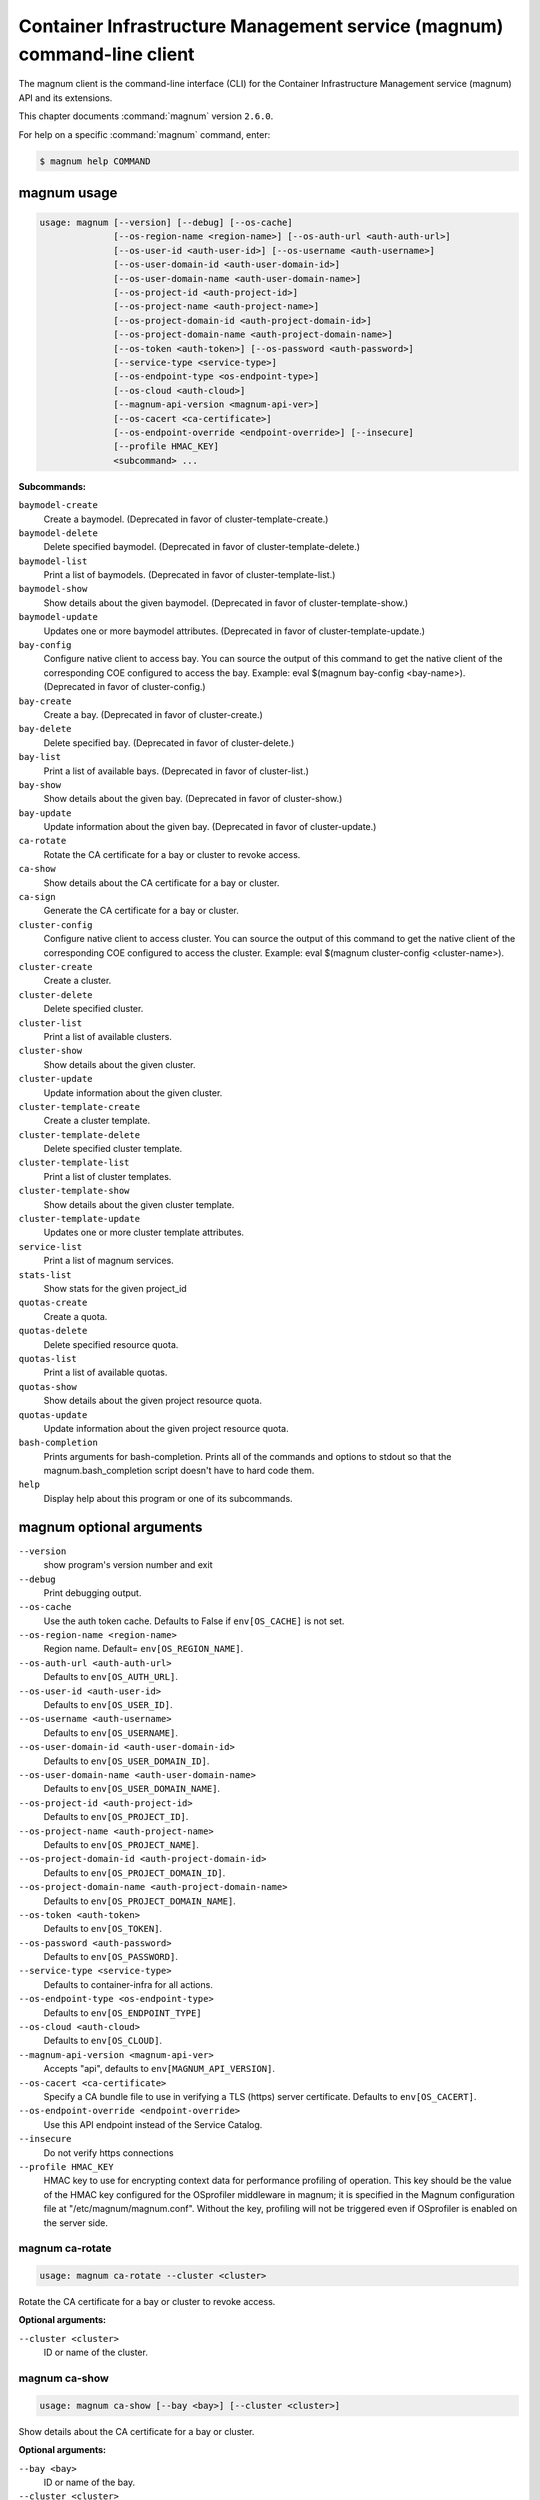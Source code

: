 .. ###################################################
.. ##  WARNING  ######################################
.. ##############  WARNING  ##########################
.. ##########################  WARNING  ##############
.. ######################################  WARNING  ##
.. ###################################################
.. ###################################################
.. ##
.. This file is tool-generated. Do not edit manually.
.. http://docs.openstack.org/contributor-guide/
.. doc-tools/cli-reference.html
..                                                  ##
.. ##  WARNING  ######################################
.. ##############  WARNING  ##########################
.. ##########################  WARNING  ##############
.. ######################################  WARNING  ##
.. ###################################################

========================================================================
Container Infrastructure Management service (magnum) command-line client
========================================================================

The magnum client is the command-line interface (CLI) for
the Container Infrastructure Management service (magnum) API
and its extensions.

This chapter documents :command:`magnum` version ``2.6.0``.

For help on a specific :command:`magnum` command, enter:

.. code-block:: console

   $ magnum help COMMAND

.. _magnum_command_usage:

magnum usage
~~~~~~~~~~~~

.. code-block:: console

   usage: magnum [--version] [--debug] [--os-cache]
                 [--os-region-name <region-name>] [--os-auth-url <auth-auth-url>]
                 [--os-user-id <auth-user-id>] [--os-username <auth-username>]
                 [--os-user-domain-id <auth-user-domain-id>]
                 [--os-user-domain-name <auth-user-domain-name>]
                 [--os-project-id <auth-project-id>]
                 [--os-project-name <auth-project-name>]
                 [--os-project-domain-id <auth-project-domain-id>]
                 [--os-project-domain-name <auth-project-domain-name>]
                 [--os-token <auth-token>] [--os-password <auth-password>]
                 [--service-type <service-type>]
                 [--os-endpoint-type <os-endpoint-type>]
                 [--os-cloud <auth-cloud>]
                 [--magnum-api-version <magnum-api-ver>]
                 [--os-cacert <ca-certificate>]
                 [--os-endpoint-override <endpoint-override>] [--insecure]
                 [--profile HMAC_KEY]
                 <subcommand> ...

**Subcommands:**

``baymodel-create``
  Create a baymodel. (Deprecated in favor of cluster-template-create.)

``baymodel-delete``
  Delete specified baymodel. (Deprecated in favor of
  cluster-template-delete.)

``baymodel-list``
  Print a list of baymodels. (Deprecated in favor of
  cluster-template-list.)

``baymodel-show``
  Show details about the given baymodel. (Deprecated in
  favor of cluster-template-show.)

``baymodel-update``
  Updates one or more baymodel attributes. (Deprecated
  in favor of cluster-template-update.)

``bay-config``
  Configure native client to access bay. You can source
  the output of this command to get the native client of
  the corresponding COE configured to access the bay.
  Example: eval $(magnum bay-config <bay-name>).
  (Deprecated in favor of cluster-config.)

``bay-create``
  Create a bay. (Deprecated in favor of cluster-create.)

``bay-delete``
  Delete specified bay. (Deprecated in favor of cluster-delete.)

``bay-list``
  Print a list of available bays. (Deprecated in favor
  of cluster-list.)

``bay-show``
  Show details about the given bay. (Deprecated in favor
  of cluster-show.)

``bay-update``
  Update information about the given bay. (Deprecated in
  favor of cluster-update.)

``ca-rotate``
  Rotate the CA certificate for a bay or cluster to
  revoke access.

``ca-show``
  Show details about the CA certificate for a bay or
  cluster.

``ca-sign``
  Generate the CA certificate for a bay or cluster.

``cluster-config``
  Configure native client to access cluster. You can
  source the output of this command to get the native
  client of the corresponding COE configured to access
  the cluster. Example: eval $(magnum cluster-config
  <cluster-name>).

``cluster-create``
  Create a cluster.

``cluster-delete``
  Delete specified cluster.

``cluster-list``
  Print a list of available clusters.

``cluster-show``
  Show details about the given cluster.

``cluster-update``
  Update information about the given cluster.

``cluster-template-create``
  Create a cluster template.

``cluster-template-delete``
  Delete specified cluster template.

``cluster-template-list``
  Print a list of cluster templates.

``cluster-template-show``
  Show details about the given cluster template.

``cluster-template-update``
  Updates one or more cluster template attributes.

``service-list``
  Print a list of magnum services.

``stats-list``
  Show stats for the given project_id

``quotas-create``
  Create a quota.

``quotas-delete``
  Delete specified resource quota.

``quotas-list``
  Print a list of available quotas.

``quotas-show``
  Show details about the given project resource quota.

``quotas-update``
  Update information about the given project resource
  quota.

``bash-completion``
  Prints arguments for bash-completion. Prints all of
  the commands and options to stdout so that the
  magnum.bash_completion script doesn't have to hard
  code them.

``help``
  Display help about this program or one of its
  subcommands.

.. _magnum_command_options:

magnum optional arguments
~~~~~~~~~~~~~~~~~~~~~~~~~

``--version``
  show program's version number and exit

``--debug``
  Print debugging output.

``--os-cache``
  Use the auth token cache. Defaults to False if
  ``env[OS_CACHE]`` is not set.

``--os-region-name <region-name>``
  Region name. Default= ``env[OS_REGION_NAME]``.

``--os-auth-url <auth-auth-url>``
  Defaults to ``env[OS_AUTH_URL]``.

``--os-user-id <auth-user-id>``
  Defaults to ``env[OS_USER_ID]``.

``--os-username <auth-username>``
  Defaults to ``env[OS_USERNAME]``.

``--os-user-domain-id <auth-user-domain-id>``
  Defaults to ``env[OS_USER_DOMAIN_ID]``.

``--os-user-domain-name <auth-user-domain-name>``
  Defaults to ``env[OS_USER_DOMAIN_NAME]``.

``--os-project-id <auth-project-id>``
  Defaults to ``env[OS_PROJECT_ID]``.

``--os-project-name <auth-project-name>``
  Defaults to ``env[OS_PROJECT_NAME]``.

``--os-project-domain-id <auth-project-domain-id>``
  Defaults to ``env[OS_PROJECT_DOMAIN_ID]``.

``--os-project-domain-name <auth-project-domain-name>``
  Defaults to ``env[OS_PROJECT_DOMAIN_NAME]``.

``--os-token <auth-token>``
  Defaults to ``env[OS_TOKEN]``.

``--os-password <auth-password>``
  Defaults to ``env[OS_PASSWORD]``.

``--service-type <service-type>``
  Defaults to container-infra for all actions.

``--os-endpoint-type <os-endpoint-type>``
  Defaults to ``env[OS_ENDPOINT_TYPE]``

``--os-cloud <auth-cloud>``
  Defaults to ``env[OS_CLOUD]``.

``--magnum-api-version <magnum-api-ver>``
  Accepts "api", defaults to ``env[MAGNUM_API_VERSION]``.

``--os-cacert <ca-certificate>``
  Specify a CA bundle file to use in verifying a TLS
  (https) server certificate. Defaults to
  ``env[OS_CACERT]``.

``--os-endpoint-override <endpoint-override>``
  Use this API endpoint instead of the Service Catalog.

``--insecure``
  Do not verify https connections

``--profile HMAC_KEY``
  HMAC key to use for encrypting context data for
  performance profiling of operation. This key should be
  the value of the HMAC key configured for the
  OSprofiler middleware in magnum; it is specified in
  the Magnum configuration file at
  "/etc/magnum/magnum.conf". Without the key, profiling
  will not be triggered even if OSprofiler is enabled on
  the server side.

.. _magnum_ca-rotate:

magnum ca-rotate
----------------

.. code-block:: console

   usage: magnum ca-rotate --cluster <cluster>

Rotate the CA certificate for a bay or cluster to revoke access.

**Optional arguments:**

``--cluster <cluster>``
  ID or name of the cluster.

.. _magnum_ca-show:

magnum ca-show
--------------

.. code-block:: console

   usage: magnum ca-show [--bay <bay>] [--cluster <cluster>]

Show details about the CA certificate for a bay or cluster.

**Optional arguments:**

``--bay <bay>``
  ID or name of the bay.

``--cluster <cluster>``
  ID or name of the cluster.

.. _magnum_ca-sign:

magnum ca-sign
--------------

.. code-block:: console

   usage: magnum ca-sign [--csr <csr>] [--bay <bay>] [--cluster <cluster>]

Generate the CA certificate for a bay or cluster.

**Optional arguments:**

``--csr <csr>``
  File path of the csr file to send to Magnum to get
  signed.

``--bay <bay>``
  ID or name of the bay.

``--cluster <cluster>``
  ID or name of the cluster.

.. _magnum_cluster-config:

magnum cluster-config
---------------------

.. code-block:: console

   usage: magnum cluster-config [--dir <dir>] [--force] <cluster>

Configure native client to access cluster. You can source the output of this
command to get the native client of the corresponding COE configured to access
the cluster. Example: eval $(magnum cluster-config <cluster-name>).

**Positional arguments:**

``<cluster>``
  ID or name of the cluster to retrieve config.

**Optional arguments:**

``--dir <dir>``
  Directory to save the certificate and config files.

``--force``
  Overwrite files if existing.

.. _magnum_cluster-create:

magnum cluster-create
---------------------

.. code-block:: console

   usage: magnum cluster-create [--keypair-id <keypair> | --keypair <keypair>]
                                [--name <name>] --cluster-template
                                <cluster_template> [--node-count <node-count>]
                                [--master-count <master-count>]
                                [--discovery-url <discovery-url>]
                                [--timeout <timeout>]
                                [<name>]

Create a cluster.

**Positional arguments:**

``<name>``
  Name of the cluster to create.

**Optional arguments:**

``--keypair-id <keypair>``
  Name of the keypair to use for this cluster. This
  parameter is deprecated and will be removed in a
  future release. Use --keypair instead.

``--keypair <keypair>``
  Name of the keypair to use for this cluster.

``--name <name>``
  Name of the cluster to create. The --name parameter is
  deprecated and will be removed in a future release.
  Use the <name> positional parameter instead.

``--cluster-template <cluster_template>``
  ID or name of the cluster template.

``--node-count <node-count>``
  The cluster node count.

``--master-count <master-count>``
  The number of master nodes for the cluster.

``--discovery-url <discovery-url>``
  Specifies custom discovery url for node discovery.

``--timeout <timeout>``
  The timeout for cluster creation in minutes. The
  default is 60 minutes.

.. _magnum_cluster-delete:

magnum cluster-delete
---------------------

.. code-block:: console

   usage: magnum cluster-delete <cluster> [<cluster> ...]

Delete specified cluster.

**Positional arguments:**

``<cluster>``
  ID or name of the (cluster)s to delete.

.. _magnum_cluster-list:

magnum cluster-list
-------------------

.. code-block:: console

   usage: magnum cluster-list [--marker <marker>] [--limit <limit>]
                              [--sort-key <sort-key>] [--sort-dir <sort-dir>]
                              [--fields <fields>]

Print a list of available clusters.

**Optional arguments:**

``--marker <marker>``
  The last cluster UUID of the previous page; displays
  list of clusters after "marker".

``--limit <limit>``
  Maximum number of clusters to return.

``--sort-key <sort-key>``
  Column to sort results by.

``--sort-dir <sort-dir>``
  Direction to sort. "asc" or "desc".

``--fields <fields>``
  Comma-separated list of fields to display. Available
  fields: uuid, name, cluster_template_id, stack_id,
  status, master_count, node_count, links,
  create_timeout

.. _magnum_cluster-show:

magnum cluster-show
-------------------

.. code-block:: console

   usage: magnum cluster-show [--long] <cluster>

Show details about the given cluster.

**Positional arguments:**

``<cluster>``
  ID or name of the cluster to show.

**Optional arguments:**

``--long``
  Display extra associated cluster template info.

.. _magnum_cluster-template-create:

magnum cluster-template-create
------------------------------

.. code-block:: console

   usage: magnum cluster-template-create
                                         [--keypair-id <keypair> | --keypair <keypair>]
                                         (--external-network-id <external-network> | --external-network <external-network>)
                                         [--master-flavor-id <master-flavor> | --master-flavor <master-flavor>]
                                         [--flavor-id <flavor> | --flavor <flavor>]
                                         (--image-id <image> | --image <image>)
                                         [--name <name>] --coe <coe>
                                         [--fixed-network <fixed-network>]
                                         [--fixed-subnet <fixed-subnet>]
                                         [--network-driver <network-driver>]
                                         [--volume-driver <volume-driver>]
                                         [--dns-nameserver <dns-nameserver>]
                                         [--docker-volume-size <docker-volume-size>]
                                         [--docker-storage-driver <docker-storage-driver>]
                                         [--http-proxy <http-proxy>]
                                         [--https-proxy <https-proxy>]
                                         [--no-proxy <no-proxy>]
                                         [--labels <KEY1=VALUE1,KEY2=VALUE2;KEY3=VALUE3...>]
                                         [--tls-disabled] [--public]
                                         [--registry-enabled]
                                         [--server-type <server-type>]
                                         [--master-lb-enabled]
                                         [--floating-ip-enabled]
                                         [--insecure-registry <insecure-registry>]
                                         [<name>]

Create a cluster template.

**Positional arguments:**

``<name>``
  Name of the cluster template to create.

**Optional arguments:**

``--keypair-id <keypair>``
  The name of the SSH keypair to load into the Cluster
  nodes. This parameter is deprecated and will be
  removed in a future release. Use --keypair instead.

``--keypair <keypair>``
  The name of the SSH keypair to load into the Cluster
  nodes.

``--external-network-id <external-network>``
  The external Neutron network name or UUID to connect
  to this Cluster Template. This parameter is deprecated
  and will be removed in a future release. Use
  --external-network instead.

``--external-network <external-network>``
  The external Neutron network name or UUID to connect
  to this Cluster Template.

``--master-flavor-id <master-flavor>``
  The nova flavor name or UUID to use when launching the
  master node of the Cluster. This parameter is
  deprecated and will be removed in a future release.
  Use --master-flavor instead.

``--master-flavor <master-flavor>``
  The nova flavor name or UUID to use when launching the
  master node of the Cluster.

``--flavor-id <flavor>``
  The nova flavor name or UUID to use when launching the
  Cluster. This parameter is deprecated and will be
  removed in a future release. Use --flavor instead.

``--flavor <flavor>``
  The nova flavor name or UUID to use when launching the
  Cluster.

``--image-id <image>``
  The name or UUID of the base image to customize for
  the Cluster. This parameter is deprecated and will be
  removed in a future release. Use --image instead.

``--image <image>``
  The name or UUID of the base image to customize for
  the Cluster.

``--name <name>``
  Name of the cluster template to create. The --name
  parameter is deprecated and will be removed in a
  future release. Use the <name> positional parameter
  instead.

``--coe <coe>``
  Specify the Container Orchestration Engine to use.

``--fixed-network <fixed-network>``
  The private Neutron network name to connect to this
  Cluster model.

``--fixed-subnet <fixed-subnet>``
  The private Neutron subnet name to connect to Cluster.

``--network-driver <network-driver>``
  The network driver name for instantiating container
  networks.

``--volume-driver <volume-driver>``
  The volume driver name for instantiating container
  volume.

``--dns-nameserver <dns-nameserver>``
  The DNS nameserver to use for this cluster template.

``--docker-volume-size <docker-volume-size>``
  Specify the number of size in GB for the docker volume
  to use.

``--docker-storage-driver <docker-storage-driver>``
  Select a docker storage driver. Supported:
  devicemapper, overlay. Default: devicemapper

``--http-proxy <http-proxy>``
  The http_proxy address to use for nodes in Cluster.

``--https-proxy <https-proxy>``
  The https_proxy address to use for nodes in Cluster.

``--no-proxy <no-proxy>``
  The no_proxy address to use for nodes in Cluster.

``--labels <KEY1=VALUE1,KEY2=VALUE2;KEY3=VALUE3...>``
  Arbitrary labels in the form of key=value pairs to
  associate with a cluster template. May be used
  multiple times.

``--tls-disabled``
  Disable TLS in the Cluster.

``--public``
  Make cluster template public.

``--registry-enabled``
  Enable docker registry in the Cluster

``--server-type <server-type>``
  Specify the server type to be used for example vm. For
  this release default server type will be vm.

``--master-lb-enabled``
  Indicates whether created Clusters should have a load
  balancer for master nodes or not.

``--floating-ip-enabled``
  Indicates whether created Clusters should have a
  floating ip or not.

``--insecure-registry <insecure-registry>``
  url of docker registry

.. _magnum_cluster-template-delete:

magnum cluster-template-delete
------------------------------

.. code-block:: console

   usage: magnum cluster-template-delete <cluster_templates>
                                         [<cluster_templates> ...]

Delete specified cluster template.

**Positional arguments:**

``<cluster_templates>``
  ID or name of the (cluster template)s to delete.

.. _magnum_cluster-template-list:

magnum cluster-template-list
----------------------------

.. code-block:: console

   usage: magnum cluster-template-list [--limit <limit>] [--sort-key <sort-key>]
                                       [--sort-dir <sort-dir>]
                                       [--fields <fields>] [--detail]

Print a list of cluster templates.

**Optional arguments:**

``--limit <limit>``
  Maximum number of cluster templates to return

``--sort-key <sort-key>``
  Column to sort results by

``--sort-dir <sort-dir>``
  Direction to sort. "asc" or "desc".

``--fields <fields>``
  Comma-separated list of fields to display. Available
  fields: uuid, name, coe, image_id, public, link,
  apiserver_port, server_type, tls_disabled,
  registry_enabled

``--detail``
  Show detailed information about the cluster templates.

.. _magnum_cluster-template-show:

magnum cluster-template-show
----------------------------

.. code-block:: console

   usage: magnum cluster-template-show <cluster_template>

Show details about the given cluster template.

**Positional arguments:**

``<cluster_template>``
  ID or name of the cluster template to show.

.. _magnum_cluster-template-update:

magnum cluster-template-update
------------------------------

.. code-block:: console

   usage: magnum cluster-template-update <cluster_template> <op> <path=value>
                                         [<path=value> ...]

Updates one or more cluster template attributes.

**Positional arguments:**

``<cluster_template>``
  UUID or name of cluster template

``<op>``
  Operations: 'add', 'replace' or 'remove'

``<path=value>``
  Attributes to add/replace or remove (only PATH is
  necessary on remove)

.. _magnum_cluster-update:

magnum cluster-update
---------------------

.. code-block:: console

   usage: magnum cluster-update [--rollback]
                                <cluster> <op> <path=value> [<path=value> ...]

Update information about the given cluster.

**Positional arguments:**

``<cluster>``
  UUID or name of cluster

``<op>``
  Operations: 'add', 'replace' or 'remove'

``<path=value>``
  Attributes to add/replace or remove (only PATH is necessary on
  remove)

**Optional arguments:**

``--rollback``
  Rollback cluster on update failure.

.. _magnum_quotas-create:

magnum quotas-create
--------------------

.. code-block:: console

   usage: magnum quotas-create --project-id <project-id> --resource <resource>
                               [--hard-limit <hard-limit>]

Create a quota.

**Optional arguments:**

``--project-id <project-id>``
  Project Id.

``--resource <resource>``
  Resource name.

``--hard-limit <hard-limit>``
  Max resource limit.

.. _magnum_quotas-delete:

magnum quotas-delete
--------------------

.. code-block:: console

   usage: magnum quotas-delete --project-id <project-id> --resource <resource>

Delete specified resource quota.

**Optional arguments:**

``--project-id <project-id>``
  Project ID.

``--resource <resource>``
  Resource name

.. _magnum_quotas-list:

magnum quotas-list
------------------

.. code-block:: console

   usage: magnum quotas-list [--marker <marker>] [--limit <limit>]
                             [--sort-key <sort-key>] [--sort-dir <sort-dir>]
                             [--all-tenants]

Print a list of available quotas.

**Optional arguments:**

``--marker <marker>``
  The last quota UUID of the previous page; displays
  list of quotas after "marker".

``--limit <limit>``
  Maximum number of quotas to return.

``--sort-key <sort-key>``
  Column to sort results by.

``--sort-dir <sort-dir>``
  Direction to sort. "asc" or "desc".

``--all-tenants``
  Flag to indicate list all tenant quotas.

.. _magnum_quotas-show:

magnum quotas-show
------------------

.. code-block:: console

   usage: magnum quotas-show --project-id <project-id> --resource <resource>

Show details about the given project resource quota.

**Optional arguments:**

``--project-id <project-id>``
  Project ID.

``--resource <resource>``
  Resource name

.. _magnum_quotas-update:

magnum quotas-update
--------------------

.. code-block:: console

   usage: magnum quotas-update --project-id <project-id> --resource <resource>
                               [--hard-limit <hard-limit>]

Update information about the given project resource quota.

**Optional arguments:**

``--project-id <project-id>``
  Project Id.

``--resource <resource>``
  Resource name.

``--hard-limit <hard-limit>``
  Max resource limit.

.. _magnum_service-list:

magnum service-list
-------------------

.. code-block:: console

   usage: magnum service-list

Print a list of magnum services.

.. _magnum_stats-list:

magnum stats-list
-----------------

.. code-block:: console

   usage: magnum stats-list [--project-id <project-id>]

Show stats for the given project_id

**Optional arguments:**

``--project-id <project-id>``
  Project ID

